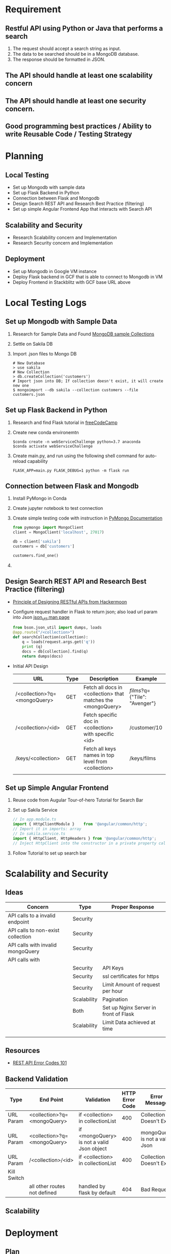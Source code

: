* Requirement
** Restful API using Python or Java that performs a search
   1) The request should accept a search string as input.
   2) The data to be searched should be in a MongoDB database.
   3) The response should be formatted in JSON.
** The API should handle at least one scalability concern
** The API should handle at least one security concern.
** Good programming best practices / Ability to write Reusable Code / Testing Strategy
* Planning
** Local Testing
   - Set up Mongodb with sample data
   - Set up Flask Backend in Python
   - Connection between Flask and Mongodb
   - Design Search REST API and Research Best Practice (filtering)
   - Set up simple Angular Frontend App that interacts with Search API
** Scalability and Security
   - Research Scalability concern and Implementation
   - Research Security concern and Implementation
** Deployment
   - Set up Mongodb in Google VM instance
   - Deploy Flask backend in GCF that is able to connect to Mongodb in VM
   - Deploy Frontend in Stackblitz with GCF base URL above

* Local Testing Logs
** Set up Mongodb with Sample Data
  1) Research for Sample Data and Found [[https://medium.com/dbkoda/mongodb-sample-collections-52d6a7745908][MongoDB sample Collections]]
  2) Settle on Sakila DB
  3) Import .json files to Mongo DB
	 #+begin_src shell
# New Database
> use sakila
# New Collection
> db.createCollection('customers')
# Import json into DB; If collection doesn't exist, it will create new one
$ mongoimport --db sakila --collection customers --file customers.json
	 #+end_src
** Set up Flask Backend in Python
  1) Research and find Flask tutorial in [[https://medium.freecodecamp.org/how-to-build-a-web-application-using-flask-and-deploy-it-to-the-cloud-3551c985e492][freeCodeCamp]]
  2) Create new conda environemtn
     #+begin_src shell
$conda create -n webServiceChallenge python=3.7 anaconda
$conda activate webServiceChallenge
     #+end_src
  3) Create main.py, and run using the following shell command for auto-reload capability
	 #+begin_src shell
	 FLASK_APP=main.py FLASK_DEBUG=1 python -m flask run
	 #+end_src
** Connection between Flask and Mongodb
  1) Install PyMongo in Conda
  2) Create jupyter notebook to test connection
  3) Create simple testing code with instruction in [[https://api.mongodb.com/python/current/tutorial.html][PyMongo Documentation]]
	 #+begin_src python
from pymongo import MongoClient
client = MongoClient('localhost', 27017)

db = client['sakila']
customers = db['customers']

customers.find_one()
	 #+end_src
  4)

** Design Search REST API and Research Best Practice (filtering)
   - [[https://hackernoon.com/restful-api-design-step-by-step-guide-2f2c9f9fcdbf][Principle of Designing RESTful APIs from Hackermoon]]
   - Configure request handler in Flask to return json; also load url param into Json [[http://api.mongodb.com/python/current/api/bson/json_util.html][json_util man page]]
	 #+begin_src python
from bson.json_util import dumps, loads
@app.route("/<collection>")
def searchCollection(collection):
    q = loads(request.args.get('q'))
    print (q)
    docs = db[collection].find(q)
    return dumps(docs)
	 #+end_src
   - Initial API Design
	 | URL                          | Type | Description                                                  | Example                       |
	 |------------------------------+------+--------------------------------------------------------------+-------------------------------|
	 | /<collection>?q=<mongoQuery> | GET  | Fetch all docs in <collection> that matches the <mongoQuery> | /films/?q={"Tile": "Avenger"} |
	 | /<collection>/<id>           | GET  | Fetch specific doc in <collection> with specific <id>        | /customer/10                  |
	 | /keys/<collection>           | GET  | Fetch all keys names in top level from <collection>          | /keys/films                   |
	 |                              |      |                                                              |                               |


** Set up Simple Angular Frontend
   1) Reuse code from Augular Tour-of-hero Tutorial for Search Bar
   2) Set up Sakila Service
	  #+begin_src typescript
// In app.module.ts
import { HttpClientModule }    from '@angular/common/http';
// Import it in imports: array
// In sakila.service.ts
import { HttpClient, HttpHeaders } from '@angular/common/http';
// Inject HttpClient into the constructor in a private property called http.

	  #+end_src
   3) Follow Tutorial to set up search bar

* Scalability and Security
** Ideas
  | Concern                           | Type        | Proper Response                       |
  |-----------------------------------+-------------+---------------------------------------|
  | API calls to a invalid endpoint   | Security    |                                       |
  | API calls to non-exist collection | Security    |                                       |
  | API calls with invalid mongoQuery | Security    |                                       |
  | API calls with                    |             |                                       |
  |                                   | Security    | API Keys                              |
  |                                   | Security    | ssl certificates for https            |
  |                                   | Security    | Limit Amount of request per hour      |
  |                                   | Scalability | Pagination                            |
  |                                   | Both        | Set up Nginx Server in front of Flask |
  |                                   | Scalability | Limit Data achieved at time           |
  |                                   |             |                                       |
  |                                   |             |                                       |

** Resources
   - [[https://blog.restcase.com/rest-api-error-codes-101/][REST API Error Codes 101]]
** Backend Validation
   | Type        | End Point                    | Validation                                 | HTTP Error Code | Error Message                  |
   |-------------+------------------------------+--------------------------------------------+-----------------+--------------------------------|
   | URL Param   | <collection>?q=<mongoQuery>  | if <collection> in collectionList          |             400 | Collection Doesn't Exist       |
   | URL Param   | <collection>?q=<mongoQuery>  | if <mongoQuery> is not a valid Json object |             400 | mongoQuery is not a valid Json |
   | URL Param   | /<collection>/<id>           | if <collection> in collectionList          |             400 | Collection Doesn't Exist       |
   | Kill Switch |                              |                                            |                 |                                |
   |             | all other routes not defined | handled by flask by default                |             404 | Bad Request                    |

** Scalability


* Deployment
** Plan
   1) Set up MongoDB instance
   2) Create a Compute Engine, configure Flask and connect to the MongoDB instance
   3) Set up external IP for the Compute Engine

** Mongodb Instance
   1) Search Google Marketplace: [[https://console.cloud.google.com/marketplace/details/gc-launcher-for-mongodb-atlas/mongodb-atlas?q=mongo&id=1da5c047-e091-4ef3-bbbd-1e24a7c82a42&project=single-shadow-129207&folder&organizationId][MongoDB Atlas]]
   2) Follow this tutorial to set up Atlas [[https://cloud.google.com/community/tutorials/mongodb-atlas-appengineflex-nodejs-app][Hello World app - MongoDB Atlas and App Engine]]
   3) Import sample data in json dump to Atlas using [[https://cloud.mongodb.com/v2/5cf061b479358eca3f40a22d#clusters/commandLineTools/webServiceChallenge][Command Line Tools]]
	  #+begin_src shell
sudo mongoimport --host webServiceChallenge-shard-0/webservicechallenge-shard-00-00-1jjj8.gcp.mongodb.net:27017,webservicechallenge-shard-00-01-1jjj8.gcp.mongodb.net:27017,webservicechallenge-shard-00-02-1jjj8.gcp.mongodb.net:27017 --ssl --username admin --password pycqed-Vamqef-nypdu6 --authenticationDatabase admin --db sakila --collection stores --type json --file ~/Downloads/sakila/stores.json
	  #+end_src
** Test DB Connection in Python
   1) Use the connection string in "[[https://cloud.mongodb.com/v2/5cf061b479358eca3f40a22d#clusters/connect?clusterId=webServiceChallenge][Connect to your Application]]" , replace you password
	  #+begin_src python
client = pymongo.MongoClient("mongodb+srv://admin:<password>@webservicechallenge-1jjj8.gcp.mongodb.net/test?retryWrites=true&w=majority")
db = client.test
	  #+end_src
   2) Install dnspython in conda environment, since "srv" in the url uses it
   3) Run it and it works!
** Compute Engine with Flask and Nginx
   1) Search Google Tutorial on Flask & Compute Engine: [[https://cloud.google.com/python/tutorials/bookshelf-on-compute-engine][Running the Python Bookshelf on Compute Engine]]
   2)
   3)
   4)
* Resources (AKA things that I will use a lot)
** Mongodb CLI
   #+begin_src shell
# New Database
>use sakila
# New Collection
>db.createCollection('customers')
# Import json into DB; If collection doesn't exist, it will create new one
$mongoimport --db sakila --collection customers --file customers.json
   #+end_src
** Conda
   #+begin_src shell
$conda create -n webServiceChallenge python=3.7 anaconda
   #+end_src
** Kill Python Service
   #+begin_src shell
# Locate Python Service
$ps -fA | grep python
$kill 81651
   #+end_src
** Random
   - [[https://stackoverflow.com/questions/23821655/is-exposing-mongodb-query-over-rest-api-safe][Exposing Mongodb Query]]

